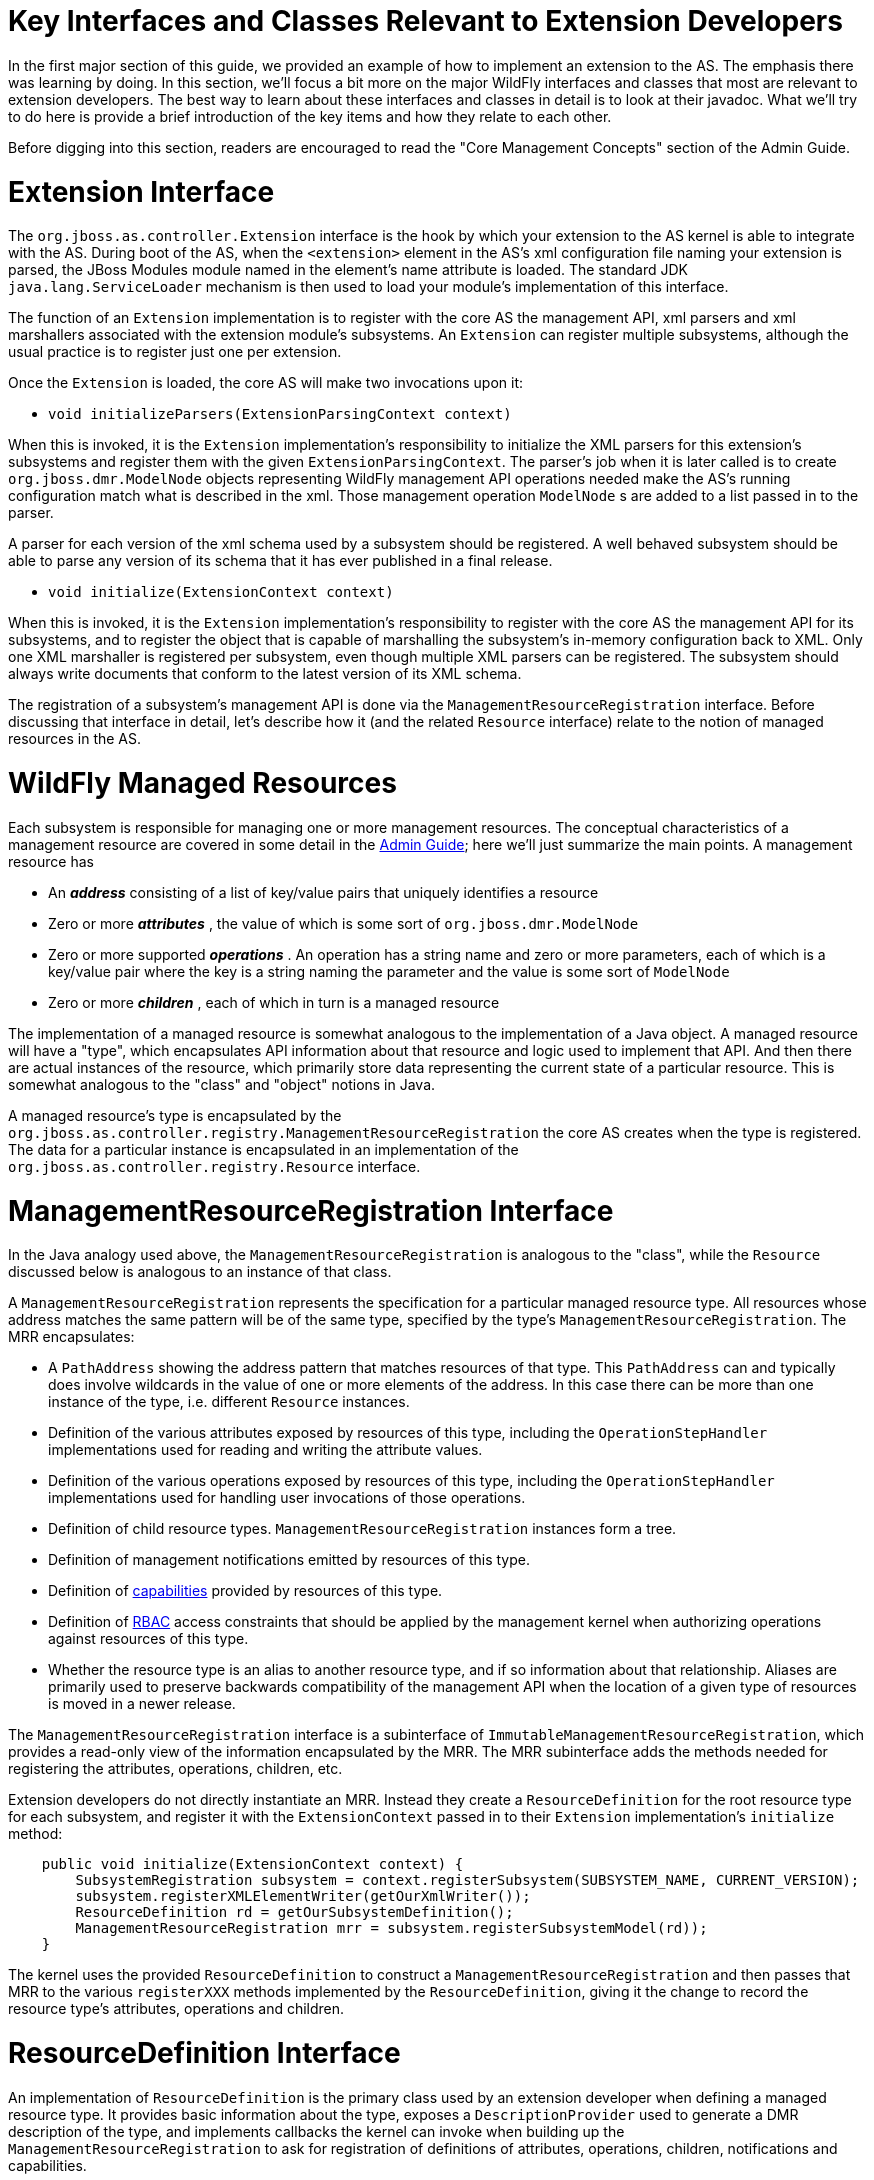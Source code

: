 Key Interfaces and Classes Relevant to Extension Developers
===========================================================

In the first major section of this guide, we provided an example of how
to implement an extension to the AS. The emphasis there was learning by
doing. In this section, we'll focus a bit more on the major WildFly
interfaces and classes that most are relevant to extension developers.
The best way to learn about these interfaces and classes in detail is to
look at their javadoc. What we'll try to do here is provide a brief
introduction of the key items and how they relate to each other.

Before digging into this section, readers are encouraged to read the
"Core Management Concepts" section of the Admin Guide.

[[extension-interface]]
= Extension Interface

The `org.jboss.as.controller.Extension` interface is the hook by which
your extension to the AS kernel is able to integrate with the AS. During
boot of the AS, when the `<extension>` element in the AS's xml
configuration file naming your extension is parsed, the JBoss Modules
module named in the element's name attribute is loaded. The standard JDK
`java.lang.ServiceLoader` mechanism is then used to load your module's
implementation of this interface.

The function of an `Extension` implementation is to register with the
core AS the management API, xml parsers and xml marshallers associated
with the extension module's subsystems. An `Extension` can register
multiple subsystems, although the usual practice is to register just one
per extension.

Once the `Extension` is loaded, the core AS will make two invocations
upon it:

* `void initializeParsers(ExtensionParsingContext context)`

When this is invoked, it is the `Extension` implementation's
responsibility to initialize the XML parsers for this extension's
subsystems and register them with the given `ExtensionParsingContext`.
The parser's job when it is later called is to create
`org.jboss.dmr.ModelNode` objects representing WildFly management API
operations needed make the AS's running configuration match what is
described in the xml. Those management operation `ModelNode` s are added
to a list passed in to the parser.

A parser for each version of the xml schema used by a subsystem should
be registered. A well behaved subsystem should be able to parse any
version of its schema that it has ever published in a final release.

* `void initialize(ExtensionContext context)`

When this is invoked, it is the `Extension` implementation's
responsibility to register with the core AS the management API for its
subsystems, and to register the object that is capable of marshalling
the subsystem's in-memory configuration back to XML. Only one XML
marshaller is registered per subsystem, even though multiple XML parsers
can be registered. The subsystem should always write documents that
conform to the latest version of its XML schema.

The registration of a subsystem's management API is done via the
`ManagementResourceRegistration` interface. Before discussing that
interface in detail, let's describe how it (and the related `Resource`
interface) relate to the notion of managed resources in the AS.

[[wildfly-managed-resources]]
= WildFly Managed Resources

Each subsystem is responsible for managing one or more management
resources. The conceptual characteristics of a management resource are
covered in some detail in the link:Management_resources.html[Admin
Guide]; here we'll just summarize the main points. A management resource
has

* An *_address_* consisting of a list of key/value pairs that uniquely
identifies a resource
* Zero or more *_attributes_* , the value of which is some sort of
`org.jboss.dmr.ModelNode`
* Zero or more supported *_operations_* . An operation has a string name
and zero or more parameters, each of which is a key/value pair where the
key is a string naming the parameter and the value is some sort of
`ModelNode`
* Zero or more *_children_* , each of which in turn is a managed
resource

The implementation of a managed resource is somewhat analogous to the
implementation of a Java object. A managed resource will have a "type",
which encapsulates API information about that resource and logic used to
implement that API. And then there are actual instances of the resource,
which primarily store data representing the current state of a
particular resource. This is somewhat analogous to the "class" and
"object" notions in Java.

A managed resource's type is encapsulated by the
`org.jboss.as.controller.registry.ManagementResourceRegistration` the
core AS creates when the type is registered. The data for a particular
instance is encapsulated in an implementation of the
`org.jboss.as.controller.registry.Resource` interface.

[[managementresourceregistration-interface]]
= ManagementResourceRegistration Interface

In the Java analogy used above, the `ManagementResourceRegistration` is
analogous to the "class", while the `Resource` discussed below is
analogous to an instance of that class.

A `ManagementResourceRegistration` represents the specification for a
particular managed resource type. All resources whose address matches
the same pattern will be of the same type, specified by the type's
`ManagementResourceRegistration`. The MRR encapsulates:

* A `PathAddress` showing the address pattern that matches resources of
that type. This `PathAddress` can and typically does involve wildcards
in the value of one or more elements of the address. In this case there
can be more than one instance of the type, i.e. different `Resource`
instances.
* Definition of the various attributes exposed by resources of this
type, including the `OperationStepHandler` implementations used for
reading and writing the attribute values.
* Definition of the various operations exposed by resources of this
type, including the `OperationStepHandler` implementations used for
handling user invocations of those operations.
* Definition of child resource types. `ManagementResourceRegistration`
instances form a tree.
* Definition of management notifications emitted by resources of this
type.
* Definition of
link:Working_with_WildFly_Capabilities.html[capabilities] provided by
resources of this type.
* Definition of link:RBAC.html[RBAC] access constraints that should be
applied by the management kernel when authorizing operations against
resources of this type.
* Whether the resource type is an alias to another resource type, and if
so information about that relationship. Aliases are primarily used to
preserve backwards compatibility of the management API when the location
of a given type of resources is moved in a newer release.

The `ManagementResourceRegistration` interface is a subinterface of
`ImmutableManagementResourceRegistration`, which provides a read-only
view of the information encapsulated by the MRR. The MRR subinterface
adds the methods needed for registering the attributes, operations,
children, etc.

Extension developers do not directly instantiate an MRR. Instead they
create a `ResourceDefinition` for the root resource type for each
subsystem, and register it with the `ExtensionContext` passed in to
their `Extension` implementation's `initialize` method:

[source, java]
----
    public void initialize(ExtensionContext context) {
        SubsystemRegistration subsystem = context.registerSubsystem(SUBSYSTEM_NAME, CURRENT_VERSION);
        subsystem.registerXMLElementWriter(getOurXmlWriter());
        ResourceDefinition rd = getOurSubsystemDefinition();
        ManagementResourceRegistration mrr = subsystem.registerSubsystemModel(rd));
    }
----

The kernel uses the provided `ResourceDefinition` to construct a
`ManagementResourceRegistration` and then passes that MRR to the various
`registerXXX` methods implemented by the `ResourceDefinition`, giving it
the change to record the resource type's attributes, operations and
children.

[[resourcedefinition-interface]]
= ResourceDefinition Interface

An implementation of `ResourceDefinition` is the primary class used by
an extension developer when defining a managed resource type. It
provides basic information about the type, exposes a
`DescriptionProvider` used to generate a DMR description of the type,
and implements callbacks the kernel can invoke when building up the
`ManagementResourceRegistration` to ask for registration of definitions
of attributes, operations, children, notifications and capabilities.

Almost always an extension author will create their `ResourceDefinition`
by creating a subclass of the
`org.jboss.as.controller.SimpleResourceDefinition` class or of its
`PersistentResourceDefinition` subclass. Both of these classes have
constructors that take a `Parameters` object, which is a simple builder
class to use to provide most of the key information about the resource
type. The extension-specific subclass would then take responsibility for
any additional behavior needed by overriding the `registerAttributes`,
`registerOperations`, `registerNotifications` and `registerChildren`
callbacks to do whatever is needed beyond what is provided by the
superclasses.

For example, to add a writable attribute:

[source, java]
----
    @Override
    public void registerAttributes(ManagementResourceRegistration resourceRegistration) {
        super.registerAttributes(resourceRegistration);
        // Now we register the 'foo' attribute
        AttributeDefinition ad = FOO; // constant declared elsewhere
        OperationStepHandler writeHandler = new FooWriteAttributeHandler();
        resourceRegistration.registerReadWriteHandler(ad, null, writeHandler); // null read handler means use default read handling
    }
----

To register a custom operation:

[source, java]
----
    @Override
    public void registerOperations(ManagementResourceRegistration resourceRegistration) {
        super.registerOperations(resourceRegistration);
        // Now we register the 'foo-bar' custom operation
        OperationDefinition od = FooBarOperationStepHandler.getDefinition();
        OperationStepHandler osh = new FooBarOperationStepHandler();
        resourceRegistration.registerOperationHandler(od, osh);
    }
----

To register a child resource type:

[source, java]
----
    @Override
    public void registerChildren(ManagementResourceRegistration resourceRegistration) {
        super.registerChildren(resourceRegistration);
        // Now we register the 'baz=*' child type
        ResourceDefinition rd = new BazResourceDefinition();
        resourceRegistration.registerSubmodel(rd);
    }
----

[[resourcedescriptionresolver]]
== ResourceDescriptionResolver

One of the things a `ResourceDefinition` must be able to do is provide a
`DescriptionProvider` that provides a proper DMR description of the
resource to use as the output for the standard
`read-resource-description` management operation. Since you are almost
certainly going to be using one of the standard `ResourceDefinition`
implementations like `SimpleResourceDefinition`, the creation of this
`DescriptionProvider` is largely handled for you. The one thing that is
not handled for you is providing the localized free form text
descriptions of the various attributes, operations, operation
parameters, child types, etc used in creating the resource description.

For this you must provide an implementation of the
`ResourceDescriptionResolver` interface, typically passed to the
`Parameters` object provided to the `SimpleResourceDefinition`
constructor. This interface has various methods that are invoked when a
piece of localized text description is needed.

Almost certainly you'll satisfy this requirement by providing an
instance of the `StandardResourceDescriptionResolver` class.

`StandardResourceDescriptionResolver` uses a `ResourceBundle` to load
text from a properties file available on the classpath. The keys in the
properties file must follow patterns expected by
`StandardResourceDescriptionResolver`. See the
`StandardResourceDescriptionResolver` javadoc for further details.

The biggest task here is to create the properties file and add the text
descriptions. A text description must be provided for everything. The
typical thing to do is to store this properties file in the same package
as your `Extension` implementation, in a file named
`LocalDescriptions.properties`.

[[attributedefinition-class]]
= AttributeDefinition Class

The `AttributeDefinition` class is used to create the static definition
of one of a managed resource's attributes. It's a bit poorly named
though, because the same interface is used to define the details of
parameters to operations, and to define fields in the result of of
operations.

The definition includes all the static information about the
attribute/operation parameter/result field, e.g. the DMR `ModelType` of
its value, whether its presence is required, whether it supports
expressions, etc. See
link:Description_of_the_Management_Model.html[Description of the
Management Model] for a description of the metadata available. Almost
all of this comes from the `AttributeDefinition`.

Besides basic metadata, the `AttributeDefinition` can also hold custom
logic the kernel should use when dealing with the attribute/operation
parameter/result field. For example, a `ParameterValidator` to use to
perform special validation of values (beyond basic things like DMR type
checks and defined/undefined checks), or an `AttributeParser` or
`AttributeMarshaller` to use to perform customized parsing from and
marshaling to XML.

WildFly Core's `controller` module provides a number of subclasses of
`AttributeDefinition` used for the usual kinds of attributes. For each
there is an associated builder class which you should use to build the
`AttributeDefinition`. Most commonly used are
`SimpleAttributeDefinition`, built by the associated
`SimpleAttributeDefinitionBuilder`. This is used for attributes whose
values are analogous to java primitives, `String` or byte[]. For
collections, there are various subclasses of `ListAttributeDefinition`
and `MapAttributeDefinition`. All have a `Builder` inner class. For
complex attributes, i.e. those with a fixed set of fully defined fields,
use `ObjectTypeAttributeDefinition`. (Each field in the complex type is
itself specified by an `AttributeDefinition`.) Finally there's
`ObjectListAttributeDefinition` and `ObjectMapAttributeDefinition` for
lists whose elements are complex types and maps whose values are complex
types respectively.

Here's an example of creating a simple attribute definition with extra
validation of the range of allowed values:

[source, java]
----
static final AttributeDefinition QUEUE_LENGTH = new SimpleAttributeDefinitionBuilder("queue-length", ModelType.INT)
                .setRequired(true)
                .setAllowExpression(true)
                .setValidator(new IntRangeValidator(1, Integer.MAX_VALUE))
                .setRestartAllServices() // means modification after resource add puts the server in reload-required
                .build();
----

Via a bit of dark magic, the kernel knows that the `IntRangeValidator`
defined here is a reliable source of information on min and max values
for the attribute, so when creating the `read-resource-description`
output for the attribute it will use it and output `min` and `max`
metadata. For STRING attributes, `StringLengthValidator` can also be
used, and the kernel will see this and provide `min-length` and
`max-length` metadata. In both cases the kernel is checking for the
presence of a `MinMaxValidator` and if found it provides the appropriate
metadata based on the type of the attribute.

Use `EnumValidator` to restrict a STRING attribute's values to a set of
legal values:

[source, java]
----
    static final SimpleAttributeDefinition TIME_UNIT = new SimpleAttributeDefinitionBuilder("unit", ModelType.STRING)
            .setRequired(true)
            .setAllowExpression(true)
            .setValidator(new EnumValidator<TimeUnit>(TimeUnit.class))
            .build();
----

`EnumValidator` is an implementation of `AllowedValuesValidator` that
works with Java enums. You can use other implementations or write your
own to do other types of restriction to certain values.

Via a bit of dark magic similar to what is done with `MinMaxValidator`,
the kernel recognizes the presence of an `AllowedValuesValidator` and
uses it to seed the `allowed-values` metadata in
`read-resource-description` output.

[[key-uses-of-attributedefinition]]
== Key Uses of AttributeDefinition

Your `AttributeDefinition` instances will be some of the most commonly
used objects in your extension code. Following are the most typical
uses. In each of these examples assume there is a
`SimpleAttributeDefinition` stored in a constant FOO_AD that is
available to the code. Typically FOO_AD would be a constant in the
relevant `ResourceDefinition` implementation class. Assume FOO_AD
represents an INT attribute.

Note that for all of these cases except for "Use in Extracting Data from
the Configuration Model for Use in Runtime Services" there may be
utility code that handles this for you. For example
`PersistentResourceXMLParser` can handle the XML cases, and
`AbstractAddStepHandler` can handle the "Use in Storing Data Provided by
the User to the Configuration Model" case.

[[use-in-xml-parsing]]
=== Use in XML Parsing

Here we have your extension's implementation of
`XMLElementReader<List<ModelNode>>` that is being used to parse the xml
for your subsystem and add `ModelNode` operations to the list that will
be used to boot the server.

[source, java]
----
    @Override
    public void readElement(final XMLExtendedStreamReader reader, final List<ModelNode> operationList) throws XMLStreamException {
        // Create a node for the op to add our subsystem
        ModelNode addOp = new ModelNode();
        addOp.get("address").add("subsystem", "mysubsystem");
        addOp.get("operation").set("add");
        operationList.add(addOp);
 
        for (int i = 0; i < reader.getAttributeCount(); i++) {
            final String value = reader.getAttributeValue(i);
            final String attribute = reader.getAttributeLocalName(i);
            if (FOO_AD.getXmlName().equals(attribute) {
                FOO_AD.parseAndSetParameter(value, addOp, reader);
            } else ....
        }
 
        ... more parsing
    }
----

Note that the parsing code has deliberately been abbreviated. The key
point is the `parseAndSetParameter` call. FOO_AD will validate the
`value` read from XML, throwing an XMLStreamException with a useful
message if invalid, including a reference to the current location of the
`reader`. If valid, `value` will be converted to a DMR `ModelNode` of
the appropriate type and stored as a parameter field of `addOp`. The
name of the parameter will be what `FOO_AD.getName()` returns.

If you use `PersistentResourceXMLParser` this parsing logic is handled
for you and you don't need to write it yourself.

[[use-in-storing-data-provided-by-the-user-to-the-configuration-model]]
=== Use in Storing Data Provided by the User to the Configuration Model

Here we illustrate code in an `OperationStepHandler` that extracts a
value from a user-provided `operation` and stores it in the internal
model:

[source, java]
----
    @Override
    public void execute(OperationContext context, ModelNode operation) throws OperationFailedException {
        // Get the Resource targeted by this operation
        Resource resource = context.readResourceForUpdate(PathAddress.EMPTY_ADDRESS);
        ModelNode model = resource.getModel();
        // Store the value of any 'foo' param to the model's 'foo' attribute
        FOO_AD.validateAndSet(operation, model);
 
        ... do other stuff
    }
----

As the name implies `validateAndSet` will validate the value in
`operation` before setting it. A validation failure will result in an
`OperationFailedException` with an appropriate message, which the kernel
will use to provide a failure response to the user.

Note that `validateAndSet` will not perform expression resolution.
Expression resolution is not appropriate at this stage, when we are just
trying to store data to the persistent configuration model. However, it
will check for expressions and fail validation if found and FOO_AD
wasn't built with `setAllowExpressions(true)`.

This work of storing data to the configuration model is usually done in
handlers for the `add` and `write-attribute` operations. If you base
your handler implementations on the standard classes provided by WildFly
Core, this part of the work will be handled for you.

[[use-in-extracting-data-from-the-configuration-model-for-use-in-runtime-services]]
=== Use in Extracting Data from the Configuration Model for Use in
Runtime Services

This is the example you are most likely to use in your code, as this is
where data needs to be extracted from the configuration model and passed
to your runtime services. What your services need is custom, so there's
no utility code we provide.

Assume as part of `... do other stuff` in the last example that your
handler adds a step to do further work once operation execution proceeds
to RUNTIME state (see Operation Execution and the `OperationContext` for
more on what this means):

[source, java]
----
        context.addStep(new OperationStepHandler() {
            @Override
            public void execute(OperationContext context, ModelNode operation) throws OperationFailedException {
 
                // Get the Resource targetted by this operation
                Resource resource = context.readResource(PathAddress.EMPTY_ADDRESS);
                ModelNode model = resource.getModel();
                // Extract the value of the 'foo' attribute from the model
                int foo = FOO_AD.resolveModelAttribute(context, model).asInt();
               
                Service<XyZ> service = new MyService(foo);
 
                ... do other stuff, like install 'service' with MSC
    }
        }, Stage.RUNTIME);
----

Use `resolveModelAttribute` to extract data from the model. It does a
number of things:

* reads the value from the model
* if it's an expression and expressions are supported, resolves it
* if it's undefined and undefined is allowed but FOO_AD was configured
with a default value, uses the default value
* validates the result of that (which is how we check that expressions
resolve to legal values), throwing OperationFailedException with a
useful message if invalid
* returns that as a `ModelNode`

If when you built FOO_AD you configured it such that the user must
provide a value, or if you configured it with a default value, then you
know the return value of `resolveModelAttribute` will be a defined
`ModelNode`. Hence you can safely perform type conversions with it, as
we do in the example above with the call to `asInt()`. If FOO_AD was
configured such that it's possible that the attribute won't have a
defined value, you need to guard against that, e.g.:

[source, java]
----
    ModelNode node = FOO_AD.resolveModelAttribute(context, model);
    Integer foo = node.isDefined() ? node.asInt() : null;
----

[[use-in-marshaling-configuration-model-data-to-xml]]
=== Use in Marshaling Configuration Model Data to XML

Your `Extension` must register an
`XMLElementWriter<SubsystemMarshallingContext>` for each subsystem. This
is used to marshal the subsystem's configuration to XML. If you don't
use `PersistentResourceXMLParser` for this you'll need to write your own
marshaling code, and `AttributeDefinition` will be used.

[source, java]
----
    @Override
    public void writeContent(XMLExtendedStreamWriter writer, SubsystemMarshallingContext context) throws XMLStreamException {
        context.startSubsystemElement(Namespace.CURRENT.getUriString(), false);
 
        ModelNode subsystemModel = context.getModelNode();
        // we persist foo as an xml attribute
        FOO_AD.marshalAsAttribute(subsystemModel, writer);
        // We also have a different attribute that we marshal as an element
        BAR_AD.marshalAsElement(subsystemModel, writer);
    }
----

The `SubsystemMarshallingContext` provides a `ModelNode` that represents
the entire resource tree for the subsystem (including child resources).
Your `XMLElementWriter` should walk through that model, using
`marshalAsAttribute` or `marshalAsElement` to write the attributes in
each resource. If the model includes child node trees that represent
child resources, create child xml elements for those and continue down
the tree.

[[operationdefinition-and-operationstephandler-interfaces]]
= OperationDefinition and OperationStepHandler Interfaces

`OperationDefinition` defines an operation, particularly its name, its
parameters and the details of any result value, with
`AttributeDefinition` instances used to define the parameters and result
details. The `OperationDefinition` is used to generate the
`read-operation-description` output for the operation, and in some cases
is also used by the kernel to decide details as to how to execute the
operation.

Typically `SimpleOperationDefinitionBuilder` is used to create an
`OperationDefinition`. Usually you only need to create an
`OperationDefinition` for custom operations. For the common `add` and
`remove` operations, if you provide minimal information about your
handlers to your `SimpleResourceDefinition` implementation via the
`Parameters` object passed to its constructor, then
`SimpleResourceDefinition` can generate a correct `OperationDefinition`
for those operations.

The `OperationStepHandler` is what contains the actual logic for doing
what the user requests when they invoke an operation. As its name
implies, each OSH is responsible for doing one step in the overall
sequence of things necessary to give effect to what the user requested.
One of the things an OSH can do is add other steps, with the result that
an overall operation can involve a great number of OSHs executing. (See
Operation Execution and the `OperationContext` for more on this.)

Each OSH is provided in its `execute` method with a reference to the
`OperationContext` that is controlling the overall operation, plus an
`operation` `ModelNode` that represents the operation that particular
OSH is being asked to deal with. The `operation` node will be of
`ModelType.OBJECT` with the following key/value pairs:

* a key named `operation` with a value of `ModelType.STRING` that
represents the name of the operation. Typically an OSH doesn't care
about this information as it is written for an operation with a
particular name and will only be invoked for that operation.
* a key named `address` with a value of `ModelType.LIST` with list
elements of `ModelType.PROPERTY`. This value represents the address of
the resource the operation targets. If this key is not present or the
value is undefined or an empty list, the target is the root resource.
Typically an OSH doesn't care about this information as it can more
efficiently get the address from the `OperationContext` via its
`getCurrentAddress()` method.
* other key/value pairs that represent parameters to the operation, with
the key the name of the parameter. This is the main information an OSH
would want from the `operation` node.

There are a variety of situations where extension code will instantiate
an `OperationStepHandler`

* When registering a writable attribute with a
`ManagementResourceRegistration` (typically in an implementation of
`ResourceDefinition.registerAttributes`), an OSH must be provided to
handle the `write-attribute` operation.
* When registering a read-only or read-write attribute that needs
special handling of the `read-attribute` operation, an OSH must be
provided.
* When registering a metric attribute, an OSH must be provided to handle
the `read-attribute` operation.
* Most resources need OSHs created for the `add` and `remove`
operations. These are passed to the `Parameters` object given to the
`SimpleResourceDefinition` constructor, for use by the
`SimpleResourceDefinition` in its implementation of the
`registerOperations` method.
* If your resource has custom operations, you will instantiate them to
register with a `ManagementResourceRegistration`, typically in an
implementation of `ResourceDefinition.registerOperations`
* If an OSH needs to tell the `OperationContext` to add additional steps
to do further handling, the OSH will create another OSH to execute that
step. This second OSH is typically an inner class of the first OSH.

[[operation-execution-and-the-operationcontext]]
= Operation Execution and the OperationContext

When the `ModelController` at the heart of the WildFly Core management
layer handles a request to execute an operation, it instantiates an
implementation of the `OperationContext` interface to do the work. The
`OperationContext` is configured with an initial list of operation steps
it must execute. This is done in one of two ways:

* During boot, multiple steps are configured, one for each operation in
the list generated by the parser of the xml configuration file. For each
operation, the `ModelController` finds the
`ManagementResourceRegistration` that matches the address of the
operation and finds the `OperationStepHandler` registered with that MRR
for the operation's name. A step is added to the `OperationContext` for
each operation by providing the operation `ModelNode` itself, plus the
`OperationStepHandler`.
* After boot, any management request involves only a single operation,
so only a single step is added. (Note that a `composite` operation is
still a single operation; it's just one that internally executes via
multiple steps.)

The `ModelController` then asks the `OperationContext` to execute the
operation.

The `OperationContext` acts as both the engine for operation execution,
and as the interface provided to `OperationStepHandler` implementations
to let them interact with the rest of the system.

[[execution-process]]
== Execution Process

Operation execution proceeds via execution by the `OperationContext` of
a series of "steps" with an `OperationStepHandler` doing the key work
for each step. As mentioned above, during boot the OC is initially
configured with a number of steps, but post boot operations involve only
a single step initially. But even a post-boot operation can end up
involving numerous steps before completion. In the case of a
`/:read-resource(recursive=true)` operation, thousands of steps might
execute. This is possible because one of the key things an
`OperationStepHandler` can do is ask the `OperationContext` to add
additional steps to execute later.

Execution proceeds via a series of "stages", with a queue of steps
maintained for each stage. An `OperationStepHandler` can tell the
`OperationContext` to add a step for any stage equal to or later than
the currently executing stage. The instruction can either be to add the
step to the head of the queue for the stage or to place it at the end of
the stage's queue.

Execution of a stage continues until there are no longer any steps in
the stage's queue. Then an internal transition task can execute, and the
processing of the next stage's steps begins.

Here is some brief information about each stage:

[[stage.model]]
=== Stage.MODEL

This stage is concerned with interacting with the persistent
configuration model, either making changes to it or reading information
from it. Handlers for this stage should not make changes to the runtime,
and handlers running after this stage should not make changes to the
persistent configuration model.

If any step fails during this stage, the operation will automatically
roll back. Rollback of MODEL stage failures cannot be turned off.
Rollback during boot results in abort of the process start.

The initial step or steps added to the `OperationContext` by the
`ModelController` all execute in Stage.MODEL. This means that all
`OperationStepHandler` instances your extension registers with a
`ManagementResourceRegistration` must be designed for execution in
`Stage.MODEL`. If you need work done in later stages your `Stage.MODEL`
handler must add a step for that work.

When this stage completes, the `OperationContext` internally performs
model validation work before proceeding on to the next stage. Validation
failures will result in rollback.

[[stage.runtime]]
=== Stage.RUNTIME

This stage is concerned with interacting with the server runtime, either
reading from it or modifying it (e.g. installing or removing services or
updating their configuration.) By the time this stage begins, all model
changes are complete and model validity has been checked. So typically
handlers in this stage read their inputs from the model, not from the
original `operation` `ModelNode` provided by the user.

Most `OperationStepHandler` logic written by extension authors will be
for Stage.RUNTIME. The vast majority of Stage.MODEL handling can best be
performed by the base handler classes WildFly Core provides in its
`controller` module. (See below for more on those.)

During boot failures in `Stage.RUNTIME` will not trigger rollback and
abort of the server boot. After boot, by default failures here will
trigger rollback, but users can prevent that by using the
`rollback-on-runtime-failure` header. However, a RuntimeException thrown
by a handler will trigger rollback.

At the end of `Stage.RUNTIME`, the `OperationContext` blocks waiting for
the MSC service container to stabilize (i.e. for all services to have
reached a rest state) before moving on to the next stage.

[[stage.verify]]
=== Stage.VERIFY

Service container verification work is performed in this stage, checking
that any MSC changes made in `Stage.RUNTIME` had the expected effect.
Typically extension authors do not add any steps in this stage, as the
steps automatically added by the `OperationContext` itself are all that
are needed. You can add a step here though if you have an unusual use
case where you need to verify something after MSC has stabilized.

Handlers in this stage should not make any further runtime changes;
their purpose is simply to do verification work and fail the operation
if verification is unsuccessful.

During boot failures in `Stage.VERIFY` will not trigger rollback and
abort of the server boot. After boot, by default failures here will
trigger rollback, but users can prevent that by using the
`rollback-on-runtime-failure` header. However, a RuntimeException thrown
by a handler will trigger rollback.

There is no special transition work at the end of this stage.

[[stage.domain]]
=== Stage.DOMAIN

Extension authors should not add steps in this stage; it is only for use
by the kernel.

Steps needed to execute rollout across the domain of an operation that
affects multiple processes in a managed domain run here. This stage is
only run on Host Contoller processes, never on servers.

[[stage.done-and-resulthandler-rollbackhandler-execution]]
=== Stage.DONE and ResultHandler / RollbackHandler Execution

This stage doesn't maintain a queue of steps; no `OperationStepHandler`
executes here. What does happen here is persistence of any configuration
changes to the xml file and commit or rollback of changes affecting
multiple processes in a managed domain.

While no `OperationStepHandler` executes in this stage, following
persistence and transaction commit all `ResultHandler` or
`RollbackHandler` callbacks registered with the `OperationContext` by
the steps that executed are invoked. This is done in the reverse order
of step execution, so the callback for the last step to run is the first
to be executed. The most common thing for a callback to do is to respond
to a rollback by doing whatever is necessary to reverse changes made in
`Stage.RUNTIME`. (No reversal of `Stage.MODEL` changes is needed,
because if an operation rolls back the updated model produced by the
operation is simply never published and is discarded.)

[[tips-about-adding-steps]]
=== Tips About Adding Steps

Here are some useful tips about how to add steps:

* Add a step to the head of the current stage's queue if you want it to
execute next, prior to any other steps. Typically you would use this
technique if you are trying to decompose some complex work into pieces,
with reusable logic handling each piece. There would be an
`OperationStepHandler` for each part of the work, added to the head of
the queue in the correct sequence. This would be a pretty advanced use
case for an extension author but is quite common in the handlers
provided by the kernel.
* Add a step to the end of the queue if either you don't care when it
executes or if you do care and want to be sure it executes after any
already registered steps.
** A very common example of this is a `Stage.MODEL` handler adding a
step for its associated `Stage.RUNTIME` work. If there are multiple
model steps that will execute (e.g. at boot or as part of handling a
`composite`), each will want to add a runtime step, and likely the best
order for those runtime steps is the same as the order of the model
steps. So if each adds its runtime step at the end, the desired result
will be achieved.
** A more sophisticated but important scenario is when a step may or may
not be executing as part of a larger set of steps, i.e. it may be one
step in a `composite` or it may not. There is no way for the handler to
know. But it can assume that if it is part of a composite, the steps for
the other operations in the composite *are already registered in the
queue*. (The handler for the `composite` op guarantees this.) So, if it
wants to do some work (say validation of the relationship between
different attributes or resources) the input to which may be affected by
possible other already registered steps, instead of doing that work
itself, it should register a different step at the *end* of the queue
and have that step do the work. This will ensure that when the
validation step runs, the other steps in the `composite` will have had a
chance to do their work. *Rule of thumb: always doing any extra
validation work in an added step.*

[[passing-data-to-an-added-step]]
==== Passing Data to an Added Step

Often a handler author will want to share state between the handler for
a step it adds and the handler that added it. There are a number of ways
this can be done:

* Very often the `OperationStepHandler` for the added class is an inner
class of the handler that adds it. So here sharing state is easily done
using final variables in the outer class.
* The handler for the added step can accept values passed to its
constructor which can serve as shared state.
* The `OperationContext` includes an Attachment API which allows
arbitary data to be attached to the context and retrieved by any handler
that has access to the attachment key.
* The `OperationContext.addStep` methods include overloaded variants
where the caller can pass in an `operation` `ModelNode` that will in
turn be passed to the `execute` method of the handler for the added
step. So, state can be passed via this `ModelNode`. It's important to
remember though that the `address` field of the `operation` will govern
what the `OperationContext` sees as the target of operation when that
added step's handler executes.

[[controlling-output-from-an-added-step]]
==== Controlling Output from an Added Step

When an `OperationStepHandler` wants to report an operation result, it
calls the `OperationContext.getResult()` method and manipulates the
returned `ModelNode`. Similarly for failure messages it can call
`OperationContext.getFailureDescription()`. The usual assumption when
such a call is made is that the result or failure description being
modified is the one at the root of the response to the end user. But
this is not necessarily the case.

When an `OperationStepHandler` adds a step it can use one of the
overloaded `OperationContext.addStep` variants that takes a `response`
`ModelNode` parameter. If it does, whatever `ModelNode` it passes in
will be what is updated as a result of `OperationContext.getResult()`
and `OperationContext.getFailureDescription()` calls by the step's
handler. This node does not need to be one that is directly associated
with the response to the user.

How then does the handler that adds a step in this manner make use of
whatever results the added step produces, since the added step will not
run until the adding step completes execution? There are a couple of
ways this can be done.

The first is to add yet another step, and provide it a reference to the
`response` node used by the second step. It will execute after the
second step and can read its response and use it in formulating its own
response.

The second way involves using a `ResultHandler`. The `ResultHandler` for
a step will execute *after* any step that it adds executes. And, it is
legal for a `ResultHandler` to manipulate the "result" value for an
operation, or its "failure-description" in case of failure. So, the
handler that adds a step can provide to its `ResultHandler` a reference
to the `response` node it passed to `addStep`, and the `ResultHandler`
can in turn and use its contents to manipulate its own response.

This kind of handling wouldn't commonly be done by extension authors and
great care needs to be taken if it is done. It is often done in some of
the kernel handlers.

[[operationstephandler-use-of-the-operationcontext]]
== OperationStepHandler use of the OperationContext

All useful work an `OperationStepHandler` performs is done by invoking
methods on the `OperationContext`. The `OperationContext` interface is
extensively javadoced, so this section will just provide a brief partial
overview. The OSH can use the `OperationContext` to:

* Learn about the environment in which it is executing (
`getProcessType`, `getRunningMode`, `isBooting`, `getCurrentStage`,
`getCallEnvironment`, `getSecurityIdentity`, `isDefaultRequiresRuntime`,
`isNormalServer`)
* Learn about the operation ( `getCurrentAddress`,
`getCurrentAddressValue`, `getAttachmentStream`,
`getAttachmentStreamCount`)
* Read the `Resource` tree ( `readResource`, `readResourceFromRoot`,
`getOriginalRootResource`)
* Manipulate the `Resource` tree ( `createResource`, `addResource`,
`readResourceForUpdate`, `removeResource`)
* Read the resource type information ( `getResourceRegistration`,
`getRootResourceRegistration`)
* Manipulate the resource type information (
`getResourceRegistrationForUpdate`)
* Read the MSC service container ( `getServiceRegistry(false)`)
* Manipulate the MSC service container ( `getServiceTarget`,
`getServiceRegistry(true)`, `removeService`)
* Manipulate the process state ( `reloadRequired`,
`revertReloadRequired`, `restartRequired`, `revertRestartRequired`
* Resolve expressions ( `resolveExpressions`)
* Manipulate the operation response ( `getResult`,
`getFailureDescription`, `attachResultStream`, `runtimeUpdateSkipped`)
* Force operation rollback ( `setRollbackOnly`)
* Add other steps ( `addStep`)
* Share data with other steps ( `attach`, `attachIfAbsent`,
`getAttachment`, `detach`)
* Work with capabilities (numerous methods)
* Emit notifications ( `emit`)
* Request a callback to a `ResultHandler` or `RollbackHandler` (
`completeStep`)

[[locking-and-change-visibility]]
== Locking and Change Visibility

The `ModelController` and `OperationContext` work together to ensure
that only one operation at a time is modifying the state of the system.
This is done via an exclusive lock maintained by the `ModelController`.
Any operation that does not need to write never requests the lock and is
able to proceed without being blocked by an operation that holds the
lock (i.e. writes do not block reads.) If two operations wish to
concurrently write, one or the other will get the lock and the loser
will block waiting for the winner to complete and release the lock.

The `OperationContext` requests the exclusive lock the first time any of
the following occur:

* A step calls one of its methods that indicates a wish to modify the
resource tree ( `createResource`, `addResource`,
`readResourceForUpdate`, `removeResource`)
* A step calls one of its methods that indicates a wish to modify the
`ManagementResourceRegistration` tree (
`getResourceRegistrationForUpdate`)
* A step calls one of its methods that indicates a desire to change MSC
services ( `getServiceTarget`, `removeService` or `getServiceRegistry`
with the `modify` param set to `true`)
* A step calls one of its methods that manipulates the capability
registry (various)
* A step explicitly requests the lock by calling the
`acquireControllerLock` method (doing this is discouraged)

The step that acquired the lock is tracked, and the lock is released
when the `ResultHandler` added by that step has executed. (If the step
doesn't add a result handler, a default no-op one is automatically
added).

When an operation first expresses a desire to manipulate the `Resource`
tree or the capability registry, a private copy of the tree or registry
is created and thereafter the `OperationContext` works with that copy.
The copy is published back to the `ModelController` in `Stage.DONE` if
the operation commits. Until that happens any changes to the tree or
capability registry made by the operation are invisible to other
threads. If the operation does not commit, the private copies are simply
discarded.

However, the `OperationContext` does not make a private copy of the
`ManagementResourceRegistration` tree before manipulating it, nor is
there a private copy of the MSC service container. So, any changes made
by an operation to either of those are immediately visible to other
threads.

[[resource-interface]]
= Resource Interface

An instance of the `Resource` interface holds the state for a particular
instance of a type defined by a `ManagementResourceRegistration`.
Referring back to the analogy mentioned earlier the
`ManagementResourceRegistration` is analogous to a Java class while the
`Resource` is analogous to an instance of that class.

The `Resource` makes available state information, primarily

* Some descriptive metadata, such as its address, whether it is
runtime-only and whether it represents a proxy to a another primary
resource that resides on another process in a managed domain
* A `ModelNode` of `ModelType.OBJECT` whose keys are the resource's
attributes and whose values are the attribute values
* Links to child resources such that the resources form a tree

[[creating-resources]]
== Creating Resources

Typically extensions create resources via `OperationStepHandler` calls
to the `OperationContext.createResource` method. However it is allowed
for handlers to use their own `Resource` implementations by
instantiating the resource and invoking `OperationContext.addResource`.
The `AbstractModelResource` class can be used as a base class.

[[runtime-only-and-synthetic-resources-and-the-placeholderresourceentry-class]]
== Runtime-Only and Synthetic Resources and the PlaceholderResourceEntry
Class

A runtime-only resource is one whose state is not persisted to the xml
configuration file. Many runtime-only resources are also "synthetic"
meaning they are not added or removed as a result of user initiated
management operations. Rather these resources are "synthesized" in order
to allow users to use the management API to examine some aspect of the
internal state of the process. A good example of synthetic resources are
the resources in the `/core-service=platform-mbeans` branch of the
resource tree. There are resources there that represent various aspects
of the JVM (classloaders, memory pools, etc) but which resources are
present entirely depends on what the JVM is doing, not on any management
action. Another example are resources representing "core queues" in the
WildFly messaging and messaging-artemismq subsystems. Queues are created
as a result of activity in the message broker which may not involve
calls to the management API. But for each such queue a management
resource is available to allow management users to perform management
operations against the queue.

It is a requirement of execution of a management operation that the
`OperationContext` can navigate through the resource tree to a
`Resource` object located at the address specified. This requirement
holds true even for synthetic resources. How can this be handled, given
the fact these resources are not created in response to management
operations?

The trick involves using special implementations of `Resource`. Let's
imagine a simple case where we have a parent resource which is fairly
normal (i.e. it holds persistent configuration and is added via a user's
`add` operation) except for the fact that one of its child types
represents synthetic resources (e.g. message queues). How would this be
handled?

First, the parent resource would require a custom implementation of the
`Resource` interface. The `OperationStepHandler` for the `add` operation
would instantiate it, providing it with access to whatever API is needed
for it to work out what items exist for which a synthetic resource
should be made available (e.g. an API provided by the message broker
that provides access to its queues). The `add` handler would use the
`OperationContext.addResource` method to tie this custom resource into
the overall resource tree.

The custom `Resource` implementation would use special implementations
of the various methods that relate to accessing children. For all calls
that relate to the synthetic child type (e.g. core-queue) the custom
implementation would use whatever API call is needed to provide the
correct data for that child type (e.g. ask the message broker for the
names of queues).

A nice strategy for creating such a custom resource is to use
delegation. Use `Resource.Factory.create}()` to create a standard
resource. Then pass it to the constructor of your custom resource type
for use as a delegate. The custom resource type's logic is focused on
the synthetic children; all other work it passes on to the delegate.

What about the synthetic resources themselves, i.e. the leaf nodes in
this part of the tree? These are created on the fly by the parent
resource in response to `getChild`, `requireChild`, `getChildren` and
`navigate` calls that target the synthetic resource type. These
created-on-the-fly resources can be very lightweight, since they store
no configuration model and have no children. The
`PlaceholderResourceEntry` class is perfect for this. It's a very
lightweight `Resource` implementation with minimal logic that only
stores the final element of the resource's address as state.

See `LoggingResource` in the WildFly Core logging subsystem for an
example of this kind of thing. Searching for other uses of
`PlaceholderResourceEntry` will show other examples.

[[deploymentunitprocessor-interface]]
= DeploymentUnitProcessor Interface

TODO

[[useful-classes-for-implementing-operationstephandler]]
= Useful classes for implementing OperationStepHandler

The WildFly Core `controller` module includes a number of
`OperationStepHandler` implementations that in some cases you can use
directly, and that in other cases can serve as the base class for your
own handler implementation. In all of these a general goal is to
eliminate the need for your code to do anything in `Stage.MODEL` while
providing support for whatever is appropriate for `Stage.RUNTIME`.

[[add-handlers]]
== Add Handlers

`AbstractAddStepHandler` is a base class for handlers for `add`
operations. There are a number of ways you can configure its behavior,
the most commonly used of which are to:

* Configure its behavior in `Stage.MODEL` by passing to its constructor
`AttributeDefinition` and `RuntimeCapability` instances for the
attributes and capabilities provided by the resource. The handler will
automatically validate the operation parameters whose names match the
provided attributes and store their values in the model of the newly
added `Resource`. It will also record the presence of the given
capabilities.
* Control whether a `Stage.RUNTIME` step for the operation needs to be
added, by overriding the
`protected boolean requiresRuntime(OperationContext context)` method.
Doing this is atypical; the standard behavior in the base class is
appropriate for most cases.
* Implement the primary logic of the `Stage.RUNTIME` step by overriding
the
`protected void performRuntime(final OperationContext context, final ModelNode operation, final Resource resource)`
method. This is typically the bulk of the code in an
`AbstractAddStepHandler` subclass. This is where you read data from the
`Resource` model and use it to do things like configure and install MSC
services.
* Handle any unusual needs of any rollback of the `Stage.RUNTIME` step
by overriding
`protected void rollbackRuntime(OperationContext context, final ModelNode operation, final Resource resource)`.
Doing this is not typically needed, since if the rollback behavior
needed is simply to remove any MSC services installed in
`performRuntime`, the `OperationContext` will do this for you
automatically.

`AbstractBoottimeAddStepHandler` is a subclass of
`AbstractAddStepHandler` meant for use by `add` operations that should
only do their normal `Stage.RUNTIME` work in server, boot, with the
server being put in `reload-required` if executed later. Primarily this
is used for `add` operations that register `DeploymentUnitProcessor`
implementations, as this can only be done at boot.

Usage of `AbstractBoottimeAddStepHandler` is the same as for
`AbstractAddStepHandler` except that instead of overriding
`performRuntime` you override
`protected void performBoottime(OperationContext context, ModelNode operation, Resource resource)`.

A typical thing to do in `performBoottime` is to add a special step that
registers one or more `DeploymentUnitProcessor` s.

[source, java]
----
    @Override
    public void performBoottime(OperationContext context, ModelNode operation, final Resource resource)
            throws OperationFailedException {
 
        context.addStep(new AbstractDeploymentChainStep() {
            @Override
            protected void execute(DeploymentProcessorTarget processorTarget) {
 
                processorTarget.addDeploymentProcessor(RequestControllerExtension.SUBSYSTEM_NAME, Phase.STRUCTURE, Phase.STRUCTURE_GLOBAL_REQUEST_CONTROLLER, new RequestControllerDeploymentUnitProcessor());
            }
        }, OperationContext.Stage.RUNTIME);
   
        ... do other things
----

[[remove-handlers]]
== Remove Handlers

TODO `AbstractRemoveStepHandler` `ServiceRemoveStepHandler`

[[write-attribute-handlers]]
== Write attribute handlers

TODO `AbstractWriteAttributeHandler`

[[reload-required-handlers]]
== Reload-required handlers

`ReloadRequiredAddStepHandler` `ReloadRequiredRemoveStepHandler`
`ReloadRequiredWriteAttributeHandler`

Use these for cases where, post-boot, the change to the configuration
model made by the operation cannot be reflected in the runtime until the
process is reloaded. These handle the mechanics of recording the need
for reload and reverting it if the operation rolls back.

[[restart-parent-resource-handlers]]
== Restart Parent Resource Handlers

`RestartParentResourceAddHandler` `RestartParentResourceRemoveHandler`
`RestartParentWriteAttributeHandler`

Use these in cases where a management resource doesn't directly control
any runtime services, but instead simply represents a chunk of
configuration that a parent resource uses to configure services it
installs. (Really, this kind of situation is now considered to be a poor
management API design and is discouraged. Instead of using child
resources for configuration chunks, complex attributes on the parent
resource should be used.)

These handlers help you deal with the mechanics of the fact that,
post-boot, any change to the child resource likely requires a restart of
the service provided by the parent.

[[model-only-handlers]]
== Model Only Handlers

`ModelOnlyAddStepHandler` `ModelOnlyRemoveStepHandler`
`ModelOnlyWriteAttributeHandler`

Use these for cases where the operation never affects the runtime, even
at boot. All it does is update the configuration model. In most cases
such a thing would be odd. These are primarily useful for legacy
subsystems that are no longer usable on current version servers and thus
will never do anything in the runtime. However, current version Domain
Controllers must be able to understand the subsystem's configuration
model to allow them to manage older Host Controllers running previous
versions where the subsystem is still usable by servers. So these
handlers allow the DC to maintain the configuration model for the
subsystem.

[[misc]]
== Misc

`AbstractRuntimeOnlyHandler` is used for custom operations that don't
involve the configuration model. Create a subclass and implement the
`protected abstract void executeRuntimeStep(OperationContext context, ModelNode operation)`
method. The superclass takes care of adding a `Stage.RUNTIME` step that
calls your method.

`ReadResourceNameOperationStepHandler` is for cases where a resource
type includes a 'name' attribute whose value is simply the value of the
last element in the resource's address. There is no need to store the
value of such an attribute in the resource's model, since it can always
be determined from the resource address. But, if the value is not stored
in the resource model, when the attribute is registered with
`ManagementResourceRegistration.registerReadAttribute` an
`OperationStepHandler` to handle the `read-attribute` operation must be
provided. Use `ReadResourceNameOperationStepHandler` for this. (Note
that including such an attribute in your management API is considered to
be poor practice as it's just redundant data.)
